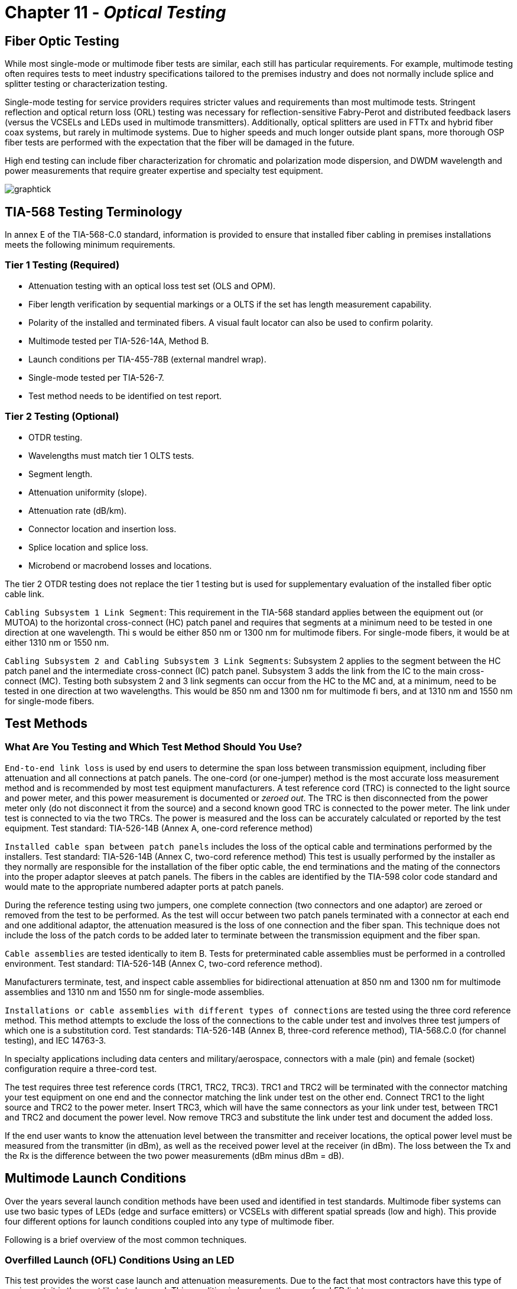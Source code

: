 :doctype: book
:title-page-background-image: image:CongruexLogo.png[]

= Chapter 11 -  *_Optical Testing_*

== Fiber Optic Testing

While most single-mode or multimode fiber tests are similar, each still has particular requirements. For example, multimode testing often requires tests to meet industry specifications tailored to the premises industry and does not normally include splice and splitter testing or characterization testing.

Single-mode testing for service providers requires stricter values and requirements than most multimode tests. Stringent reflection and optical return loss (ORL) testing was necessary for reflection-sensitive Fabry-Perot and distributed feedback lasers (versus the VCSELs and LEDs used in multimode transmitters). Additionally, optical splitters are used in FTTx and hybrid fiber coax systems, but rarely in multimode
systems. Due to higher speeds and much longer outside plant spans, more thorough OSP fiber tests are performed with the expectation that the fiber will be damaged in the future.

High end testing can include fiber characterization for chromatic and polarization mode dispersion, and DWDM wavelength and power measurements that require greater expertise and specialty test equipment.

image:media/graphtick.png[align='center']

== TIA-568 Testing Terminology

In annex E of the TIA-568-C.0 standard, information is provided to ensure that installed fiber cabling in premises installations meets the following minimum requirements.

=== Tier 1 Testing (Required)

* Attenuation testing with an optical loss test set (OLS and OPM).
* Fiber length verification by sequential markings or a OLTS if the set has length measurement capability.
* Polarity of the installed and terminated fibers. A visual fault locator can also be used to confirm polarity.
* Multimode tested per TIA-526-14A, Method B.
* Launch conditions per TIA-455-78B (external mandrel wrap).
* Single-mode tested per TIA-526-7.
* Test method needs to be identified on test report.

=== Tier 2 Testing (Optional)

* OTDR testing.
* Wavelengths must match tier 1 OLTS tests.
* Segment length.
* Attenuation uniformity (slope).
* Attenuation rate (dB/km).
* Connector location and insertion loss.
* Splice location and splice loss.
* Microbend or macrobend losses and locations.

The tier 2 OTDR testing does not replace the tier 1 testing but is used for supplementary evaluation of the installed fiber optic cable link.

`Cabling Subsystem 1 Link Segment`: This requirement in the TIA-568 standard applies between the equipment out (or MUTOA) to the horizontal cross-connect (HC) patch panel and requires that segments at a minimum need to be tested in one direction at one wavelength. Thi s would be either 850 nm or 1300 nm for multimode fibers. For single-mode fibers, it would be at either 1310 nm or 1550 nm.

`Cabling Subsystem 2 and Cabling Subsystem 3 Link Segments`: Subsystem 2 applies to the segment between the HC patch panel and the intermediate cross-connect (IC) patch panel. Subsystem 3 adds the link from the IC to the main cross-connect (MC). Testing both subsystem 2 and 3 link segments can occur from the HC to the MC and, at a minimum, need to be tested in one direction at two wavelengths. This would be
850 nm and 1300 nm for multimode fi bers, and at 1310 nm and 1550 nm for single-mode fibers.

== Test Methods

=== What Are You Testing and Which Test Method Should You Use?

`End-to-end link loss` is used by end users to determine the span loss between transmission equipment, including fiber attenuation and all connections at patch panels. The one-cord (or one-jumper) method is the most accurate loss measurement method and is recommended by most test equipment manufacturers. A test reference cord (TRC) is connected to the light source and power meter, and this power measurement
is documented or _zeroed out_. The TRC is then disconnected from the power meter only (do not disconnect it from the source) and a second known good TRC is connected to the power meter. The link under test is connected to via the two TRCs. The power is measured and the loss can be accurately calculated or reported by the test equipment. Test standard: TIA-526-14B (Annex A, one-cord reference method)

`Installed cable span between patch panels` includes the loss of the optical cable and terminations performed by the installers. Test standard: TIA-526-14B (Annex C, two-cord reference method) This test is usually performed by the installer as they normally are responsible for the installation of the fiber optic cable, the end terminations and the mating of the connectors into the proper adaptor sleeves
at patch panels. The fibers in the cables are identified by the TIA-598 color code standard and would mate to the appropriate numbered adapter ports at patch panels.

During the reference testing using two jumpers, one complete connection (two connectors and one adaptor) are zeroed or removed from the test to be performed. As the test will occur between two patch panels terminated with a connector at each end and one additional adaptor, the attenuation measured is the loss of one connection and the fiber span. This technique does not include the loss of the patch cords to be
added later to terminate between the transmission equipment and the fiber span.

`Cable assemblies` are tested identically to item B. Tests for preterminated cable assemblies must be performed in a controlled environment. Test standard: TIA-526-14B (Annex C, two-cord reference method).

Manufacturers terminate, test, and inspect cable assemblies for bidirectional attenuation at 850 nm and 1300 nm for multimode assemblies and 1310 nm and 1550 nm for single-mode assemblies.

`Installations or cable assemblies with different types of connections` are tested using the three cord reference method. This method attempts to exclude the loss of the connections to the cable under test and involves three test jumpers of which one is a substitution cord. Test standards: TIA-526-14B (Annex B, three-cord reference method), TIA-568.C.0 (for channel testing), and IEC 14763-3.

In specialty applications including data centers and military/aerospace, connectors with a male (pin) and female (socket) configuration require a three-cord test.

The test requires three test reference cords (TRC1, TRC2, TRC3). TRC1 and TRC2 will be terminated with the connector matching your test equipment on one end and the connector matching the link under test on the other end. Connect TRC1 to the light source and TRC2 to the power meter. Insert TRC3, which will have the same connectors as your link under test, between TRC1 and TRC2 and document the power level. Now remove TRC3 and substitute the link under test and document the added loss.

If the end user wants to know the attenuation level between the transmitter and receiver locations, the optical power level must be measured from the transmitter (in dBm), as well as the received power level at the receiver (in dBm). The loss between the Tx and the Rx is the difference between the two power measurements (dBm minus dBm = dB).

== Multimode Launch Conditions

Over the years several launch condition methods have been used and identified in test standards. Multimode fiber systems can use two basic types of LEDs (edge and surface emitters) or VCSELs with different spatial spreads (low and high). This provide four different options for launch conditions coupled into any type of multimode fiber.

Following is a brief overview of the most common techniques.

=== Overfilled Launch (OFL) Conditions Using an LED

This test provides the worst case launch and attenuation measurements. Due to the fact that most contractors have this type of equipment, it is the most likely to be used. This condition is based on the use of an LED light source.

.Overfill Launch.
image::media/overfillLaunch.png[align="center"]

=== Restricted Mode Launch (RML)

More complex than the OFL launch condition, this uses an external mandrel designed for either 50/125 or 62.5/125 micron multimode fibers. RML removes higher order modes, which limit the bandwidth of the system while lowering the attenuation measurement of the fiber span. Installers easily can add a mandrel to try to match VCSEL characteristics, as specified in the TIA-455-78B FOTP, Annex A.1.3.1.2. The mandrel
used must match the fiber size to be tested.

.Restricted Launch.
image::media/restrictedLaunch.png[align="center"]

=== Encircled Flux (EF)

More complex and stringent than the OFL method, EF launch conditions can be achieved with an EF-compliant source mated to a specific test reference cord (TRC), or with a non-EF source connected with an EF mode conditioning launch cord.

image::media/EncircledFlux.png[align="center"]

== Optical Loss Testing with a Mandrel

The use of an LED when testing a multimode link is called an overfilled launch condition (OFL). The measurement obtained using this technique is the worst case measurement an installer can obtain. It is also the easiest to perform and is applicable to most light sources available.

.Span Test.
image::media/spantest1.png[align="center"]

image::media/spantest2.png[align="center"]


== One-cord Reference Test Method

This test, performed by end users, determines the losses of both the connections normally located at patch panels at each end of the cable link to be tested. Specified by the TIA-526-14B (Annex A), the test is called a one-cord reference because only one of the two test jumpers is used for the reference. The performance of the test jumpers should be confirmed prior to link or span testing. Industry best practices recommend that specific test reference cords are used for the test jumpers. These cords are built with tighter tolerances and assure more accurate and repeatable test results.

In the following diagram you can see that two test jumpers (TJ1 and TJ2) are used at each end of the link to be tested. After confirming that the test jumpers are clean and meet the attenuation level required, TJ1 is connected to the patch panel adapter from the OLS. TJ2 is linked between the patch panel adapter and the OPM.

[NOTE]
If the test is to be performed using an overfilled launch (OFL) condition, a mandrel would be used on TJ1. For encircled flux (EF) testing where the light source has an internal restricted launch the mandrel is not required, but the appropriate test reference cord must be used with the EF compliant source.

The one-cord reference test method is recommended for multimode link testing, providing the most accurate and repeatable results. It is preferred for both multimode and single-mode testing, as specified in the TIA-568-C.0 standard.

.One Cord.
image::media/OneCordTest.png[align="center"]

== Two-cord Reference Test Method

This test method is preferred by contractors who are responsible for the installation of the optical cable and the termination of the fibers normally between two patch panels. It is also used by manufacturers of cable assemblies to measure the attenuation of cable assemblies using like terminations.

The test, specified by the TIA-526-14B (Annex C), measures the loss of the installed cable span, including the loss of the plugs terminated by the installer that are normally mated into patch panels. It requires that two test jumpers be referenced together and have their loss zeroed out by the OPM, so that any loss added between the two test jumpers is measured. This technique does not include the loss of any patch cords that are added later to terminate between the transmission equipment and the fiber span.

During the reference testing using two jumpers, one complete connection (two plugs and one adaptor) are zeroed or removed from the test to be performed. As the test will occur between two patch panels terminated with a plug at each end and one additional adaptor, the attenuation measured is the loss of one connection and the fiber span. It is this loss that is the installer’s responsibility.

[NOTE]
If the test is to be performed on multimode fiber using an overfilled launch (OFL) condition, a mandrel would be used on TJ1. For encircled flux (EF) testing where the light source has an internal restricted launch the mandrel is not required.

.Two Cord
image::media/2cordreference.png[align="center"]

image::media/2cordspantest.png[align="center"]

image::media/modified2cordtest.png[align="center"]

== Insertion Loss Method - For Testing Connectorized Cables

=== Referencing the Test Set

.Reference Jumpers.
image::media/referenceTestSet.png[align="center"]

. Turn on the optical light source and allow it to stabilize.
. Clean the optical connectors.
. In between the light source and the optical power meter (OPM), attach the two (2) reference jumpers with connectors and polishes matching the fiber to be tested.
. Set the power meter to the correct wavelength; record the power level (in dBm) and zero the meter to display dB on the OPM.
. Insert the cable or span to be tested between the reference jumpers.

=== Inserting Cable to be Tested

.Inserting Cable.
image::media/insertCable.png[align="center"]

. Record the cable loss in dB and the final power measurement in dBm.
. Repeat the test at each wavelength required.
. Test each run in each direction.

== Not to Exceed Chart for Multimode Spans

_Not to exceed_ spreadsheets are great for installers, contractors and inspectors. They identify the total loss values of the optical cable, connectors, and splices, and help to easily pinpoint fiber spans that are out of specification. Contractors and installers normally provide optical loss testing using the stabilized light sources and calibrated optical power meter to measure the attenuation levels between the transmission equipment’s patch panels to demonstrate proof of performance. These tests normally are performed bidirectionally and
at 850 nm and 1300 nm, based on TIA-568 specifications for 62.5/125 graded-index multimode fibers for a given span length.

There is also a column for the additional connection loss (see Note 1), based on performing fiber optic testing when using the insertion loss technique as specified in TIA-455-171-A, test method B (attenuation by substitution measurement), and TIA-526-14B, method A (optical power loss measurements of installed multimode fiber plant). The final measurement in this column is a _not to exceed_ number in dB.

.Not to Exceed Multimode.
|===
|*Feet* |*Meters* |*850 nm* +
*(3.5 dB/km)*|*With* +
*patch panel*|*1300 nm* +
*(1.5 dB/km)*|*With* +
*patch panel*
|100 +
200 +
300 +
400 +
500 +
600 +
700 +
800 +
900 +
1000 +
1250 +
1500 +
1750 +
2000 +
2500 +
3000 +
3281 +
4000 +
5000 +
5280
|30 +
61 +
91 +
122 +
152 +
183 +
213 +
244 +
274 + 
305 +
381 +
457 +
533 +
610 +
762 +
914 +
1000 +
1219 +
1524 +
1609
|0.10 dB +
0.21 dB +
0.32 dB +
0.42 dB +
0.53 dB +
0.65 dB +
0.74 dB +
0.85 dB +
0.97 dB +
1.06 dB +
1.34 dB +
1.59 dB +
1.84 dB +
2.18 dB +
2.69 dB +
3.21 dB +
3.50 dB +
4.27 dB +
5.38 dB +
5.64 dB
|0.85 dB +
0.96 dB +
1.07 dB +
1.17 dB +
1.28 dB +
1.40 dB +
1.49 dB +
1.60 dB +
1.72 dB +
1.81 dB +
2.09 dB +
2.34 dB +
2.59 dB +
2.93 dB +
3.44 dB +
3.96 dB +
4.25 dB +
5.02 dB +
6.13 dB +
6.39 dB
|0.05 dB +
0.10 dB +
0.14 dB +
0.19 dB +
0.23 dB +
0.28 dB +
0.32 dB +
0.37 dB +
0.42 dB +
0.46 dB +
0.58 dB +
0.69 dB +
0.80 dB +
0.92 dB +
1.15 dB +
1.38 dB +
1.50 dB +
1.83 dB +
2.29 dB +
2.42 dB
|0.80 dB +
0.85 dB +
0.89 dB +
0.94 dB +
0.98 dB +
1.03 dB +
1.07 dB +
1.12 dB +
1.17 dB +
1.21 dB +
1.33 dB +
1.44 dB +
1.55 dB +
1.67 dB +
1.90 dB +
2.13 dB +
2.25 dB +
2.58 dB +
3.04 dB +
3.17 dB
|===

[NOTE]
====
. Attenuation numbers are rounded to the highest 1/100th of a dB.
. With patch panel column includes additional 0.75 dB as specified in TIA-568 for connection not included in light source and power meter reference using two reference jumpers and additional sleeve.
====

== Not to Exceed Chart for Single-mode Spans

_Not to exceed_ spreadsheets are great for installers, contractors, and inspectors. They identify the total loss values of the optical cable, fiber, connectors, splices, and splitters, and help to easily pinpoint fiber spans that are out of specification. Contractors and installers normally provide optical loss testing using the stabilized light sources and calibrated optical power meter to measure the attenuation levels between the transmission equipment’s patch panels to demonstrate proof of performance. These tests normally
are performed bidirectionally and at 1310 nm and 1550 nm. In single-mode systems these tests also are performed using the OTDR.

Based on generic specifications for G.652 single-mode fibers for a given span length for 1310-nm and 1550-nm wavelength-based systems.

In addition, a column has been added for the additional connection loss (1) based on performing fiber optic testing when using the insertion loss technique as specified in TIA-455-171-A, test method B (attenuation by substitution measurement) in this column is a _not to exceed_ number in dB.

.Not to Exceed Single Mode
|===
|*km* |*1310 nm* +
*(0.4 dB/km)*|+ *Splice qty* +
x *0.1 dB*|*With*  +
*Patch Panel*|*Total* |*1550 nm* +
*(0.25dB/km)* |+ *Splice qty*  +
x *0.1 dB*|*With*  +
*Patch Panel*|*Total*
|1 +
2 +
3 +
4 +
5 +
10 +
15 +
20 +
25 +
30 +
35 +
40 +
45 +
50 +
55 +
60 +
70 +
80 +
90 +
100|0.4 +
0.8 +
1.2 +
1.6 +
2.0 +
4.0 +
6.0 +
8.0 +
10.0 +
12.0 +
14.0 +
16.0 +
18.0 +
20.0 +
22.0 +
24.0 +
28.0 +
32.0 +
36.0 +
40.0| +
0.2 +
0.2 +
0.2 +
0.2 +
0.2 +
0.3 +
0.4 +
0.5 +
0.6 +
0.6 +
0.7 +
0.8 +
0.9 +
1.0 +
1.0 +
1.1 +
1.3 +
1.4 +
1.5 +
1.7|0.5 +
0.5 +
0.5 +
0.5 +
0.5 +
0.5 +
0.5 +
0.5 +
0.5 +
0.5 +
0.5 +
0.5 +
0.5 +
0.5 +
0.5 +
0.5 +
0.5 +
0.5 +
0.5 +
0.5|1.15 +
1.50 +
1.90 +
2.30 + 
2.70 +
4.80 +
6.90 +
9.00 +
11.10 +
13.10 + 
15.20 +
17.30 +
19.40 +
21.50 +
23.50 +
25.60 +
29.80 +
33.90 +
38.00 +
42.20|0.25 +
0.50 +
0.75 +
1.00 +
1.25 +
2.50 +
3.75 +
5.00 +
6.25 +
7.50 +
8.75 +
10.00 +
11.25 +
12.50 +
13.75 +
15.00 +
17.50 +
20.00 +
22.50 +
25.00|0.2 +
0.2 +
0.2 +
0.2 +
0.2 +
0.3 +
0.4 +
0.5 +
0.6 +
0.6 +
0.7 +
0.8 +
0.9 +
1.0 +
1.0 +
1.1 +
1.3 +
1.4 +
1.5 +
1.7|0.5 +
0.5 +
0.5 +
0.5 +
0.5 +
0.5 +
0.5 +
0.5 +
0.5 +
0.5 +
0.5 +
0.5 +
0.5 +
0.5 +
0.5 +
0.5 +
0.5 +
0.5 +
0.5 +
0.5|0.95 +
1.30 +
1.45 +
1.70 +
1.95 +
3.30 +
4.65 +
6.00 +
7.35 +
8.60 +
9.95 +
11.30 +
12.65 +
14.00 +
15.25 +
16.60 +
19.30 +
21.10 +
24.50 +
27.20
|===

[NOTE]
====
. Attenuation numbers are rounded to the highest 1/100th of a dB.
. With patch panel column includes additional 0.5 dB as specified in ITU-T G.671 for connection not included in light source and power meter reference using two reference jumpers and additional sleeve.
. Adjust splice loss to meet your requirements. Column is based on 0.1 dB/splice as specified in the Telcordia GR-20 and outside plant standard.
. Based on the inclusion of two pigtail splices and 6-km cable spans.
====

== Testing Transmitter Output Power

image:media/TransmitterOutputPower.png[]

. Always clean the optical connector endfaces.
. Connect a test cable with known loss between the transmitter and the optical power meter.
. Set the optical light source to correct wavelength.
. Set the power meter to watts or dBm setting.
. Turn the transmitter on and allow it to stabilize.
. Record the optical power displayed on the optical power meter.
. Subtract the loss of the test jumper for the output power of transmitter.
. Document into the transmitter acceptance test report. Confirm that the transmitter meets specification.
. Refer to the system manual to confirm that the measurement  above minimum acceptable coupled power.
. For maintenance and troubleshooting, follow steps #1 through #7 and compare the new measurements to that recorded in item #8.

== Testing Receiver Input Power

image::media/ReceiverInputPower.png[]

. Disconnect the system cable or patchcord from the receiver.
. Always clean the optical connector endfaces.
. Connect the optical cable to the power meter.
. Set the optical power meter to the correct wavelength.
. Turn on the transmitter.
. Record the optical power (dBm).
. Refer to the outside plant acceptance or maintenance report for comparison.
. Refer to the system manual to confirm that the power level is above minimum acceptable receiver power and below maximum receiver power level.
. If the power level is too high and oversaturates the photodiode, a fixed attenuator may be required at the receiver.

== Optical Fiber Transmission System

. With the system in its installed and final configuration, attach a bit error generator to the transmitter and a bit error rate (BER) test set to the receiver. Insert a variable optical attenuator (VOA) in front of the receiver with the attenuation set to 0.0 dB and turn
the system on. 
. Verify that the system is running error free by inserting errors at the transmitter and verifying the receipt of the errors at the
receiver.
. Slowly add attenuation into the system with the VOA while watching the BER test set. When the bit error rate reaches an unacceptable level (degraded service and out of service), read the amount of attenuation (dB) or power level (dBm) that had to be added.
. This amount of attenuation is the system margin. This is the amount of attenuation that the system can absorb before it fails.

[NOTE]
====
. Air-gap attenuators should not be used for multimode fiber due to the possibility of modal noise when used in conjunction with laser transmitters.
. All VOAs have some attenuation. This value should be calculated into the final measurement.
====

image::media/VariableOpticalAttenuatorPowerMeter.png[]


== Transmitter and Receiver Documentation

image::media/ReceiverDocument.png[]

This form allows for pre- (planned) or post- (unplanned) acceptance testing or performance testing of transmission systems. For acceptance testing, the transmitter and receiver are linked using two optical jumpers that match the fiber type and connectors used in the system. In both acceptance testing and hot testing of transmission equipment, a performance test set is required to test signal quality. BERT or datacom
analyzers are two types of equipment used to test signal quality.

`Step 1.` Measure the output power (dBm) using a power meter calibrated to the correct wavelength. Record in column B. Compare to manufacturer’s specifications.

`Step 2.` Disconnect the jumper from the receiver and measure the received power (dBm). Document and list in column C.

`Step 3.` Insert a variable optical attenuator (VOA) with known excess loss (when measuring 0 dB) between the transmitter and receiver (or between the receiver and patch panel. Make sure that the fiber jumpers and the calibration wavelength of the VOA match the system. Increase the signal loss with the VOA until the system’s performance degrades below the minimum acceptable level.

`Step 4.` Disconnect the jumper from the receiver port and measure the received power (dBm) using the optical power meter. Record this measurement into column D.

[NOTE]
The difference between power levels in column B (dBm) and C (dBm) equals the loss in dB (column E). This is the existing loss. The difference between columns B and D is the maximum allowed loss without signal or performance degradation.

== OTDR Deadzone

The deadzone is the area in which an OTDR cannot make measurements. It is limited by the pulse width
of the laser, the reflection of the front-panel connection and the bandwidth of the receiver (detector). The deadzone cannot be shorter than the sampling distance programmed into the instrument. OTDRs constantly compromise between dynamic range and deadzone. When one improves, the other degrades. Techniques such as optical masking are an exception to this rule. Considerations when selecting an OTDR for close measurements include the type of measurement being made, the strength of the reflection, and the OTDR’s bandwidth. There are two types of deadzone:

`Event deadzone` - Sometimes called two-point spatial resolution, it is the minimum distance after a reflection in which an OTDR can accurately measure the distance to a second event. Because this measurement is determined from the leading edge of the reflection and the 3 dB drop from the top of the reflection, this number is not to be used for determining two-point loss.

`Deadzone loss` - This is the minimum distance after a reflective event before an OTDR can accurately measure a nonreflective event.

=== Masking

Optical masking uses a fast optical switch (electro-optic or acousto-optic) in the return leg of the OTDR (between the coupler and the receiver) to mask the intense Fresnel reflection. The application is when two events, the first of which is reflective, have a tail from the amplifier’s response covering a nonreflective splice. The operator would place one marker (cursor) at the front edge and the other at the rear edge (peak) of the reflective event. This would eliminate the tail, allowing for closer measurements of the second nonreflective
event. The deadzone is still limited by the pulse width, but it is much shorter without the tail.

=== Measuring Reflectance with a Deadzone Box

Testing for front-panel attenuation, reflectance, and the span’s optical return loss (ORL) requires a deadzone box with a connector and polish that match the connector under test. The far-end connector’s reflectance is tested using an optical terminator with matching polish and connector type, or a second deadzone box.

.Measure Reflectance
image::media/MeasureReflectance.png[align="center"]

== OTDR Signatures

image::media/ODTRnonreflective22.png[align='center']

=== Nonreflective

* Fusion splices
* Fused biconical tapered splitters
* Macro and microbends

This signature is caused by a nonreflective loss of signal. The three common causes are the fusion splice, where the two fibers are melted together causing a low loss in signal or the macrobend and microbend, where the fibers are bent or pinched, causing light to escape from the
fiber. The B marker is the correct location of the cursor placement.

=== Reflective

* Connectors
* Mechanical splices
* End of fiber span

The reflective spike is caused by any surface that returns a reflection to the OTDR. Reflective signatures are caused by connectors, mechanical splices, and fiber ends and are called Fresnel reflections.

image::media/ODTRdouble.png[align="center"]

== Gainers on OTDR Traces

.Gainer.
image::media/ODTRspliceloss.png[align="center"]

The OTDR trace shows a splice loss followed by an apparent gain at a splice point. A splice gain is a measurement artifact common on OTDR traces. There is no actual gain. When reporting splice loss, the OTDR makes the assumption that all fiber segments have the same backscatter capture coefficient, _K_, which can be a default or user entered. Typical values are -79 to -81 dB for standard G.652 fiber.

Different fiber types —  even similar types from the same manufacturer —  may have small variations in K (ratio of backscatter captured). This can affect the apparent splice loss reported on the trace. If the downstream fiber has a higher K, and the difference is greater the actual splice loss, then the OTDR may report a gainer. These are usually very small, and may be small enough to be accepted in a one-way OTDR test.

If the actual splice loss must be known to greater accuracy, then testing bidirectionally and averaging reported splice losses will yield more accurate values. This is because the backscatter change reverses sign in the opposite direction while the splice loss is actually the same in both directions.

== Fiber Roll-off

The trace of a fiber that gradually rolls off is the signature of a nonreflective broken fiber. The signature is common in cables where water or cable gel has created a nonreflective surface after a break. Since this break is usually poor, the optical signal is dispersed and does not have the power to return to the source.

Fiber measurements should be made with the distance marker located at the point where the roll-off occurs. From this location, the distance equal to the operating pulse width must be subtracted to accurately locate the failure. The pulse width may vary with instruments, so it is best to check your operating manual
for confirmation.

.Nonreflective Loss
image::media/NoneReflectiveLoss.png[align="center"]

=== Causes of Fiber Roll-off

* Breaks (fractured fiber).
* Extreme macrobend.
* Fractured fiber with gel surrounding the end.
* Fractured fiber with moisture (water) surrounding the end.

When testing a suspected break with the OTDR, it is important to confirm that the fiber is actually broken. Extreme macrobends can look like a roll-off signature, yet the cable’s internal fibers are still intact. To verify, put the OTDR into real-time mode and check all the dark fibers in the span. Once a fiber is identified with a Fresnel (reflective) signature, then we have a confirmation of a fiber break.

The second advantage of this technique is that once a Fresnel reflection is located, it is easier to accurately place the OTDR’s distance cursor at the actual location of the break. Whenever possible, the OTDR operator should use the last splice location (closest to the fault) in the span to measure the distance to the fault. This will be more accurate than if done from the longer distance to the test equipment location, due to the differences in the fiber length versus the cable length in cable structures.

== Testing Fiber Optic Splitters

image::media/OpticSplitters2.png[float="right"]

Fiber optic splitters (couplers) allow for cost savings in many networks. Testing spans with splitters requires power levels and loss measurements from each transmitter to each shared receiver. If testing transmit and receive FTTx power levels, the optical power meter must perform in-line handshaking for upstream measurements.

image::media/OpticSplitters3.png[align="center"]

=== Testing Through Optical Splitters

Point-to-point insertion loss testing through fully-installed, long-haul networks measures the three basic components of a fiber optic system: connectors, splices, and the optical fiber. With the inclusion of optical splitters, the fiber plant expands from a single point-to-point system to a point-to-multipoint network. This not only includes attenuations from the components above, but also the higher loss of the splitter(s). One example would be if a network installation had a 1:4 splitter installed, approximately 6-7 dB of attenuation
would be measured along with the components of the OSP for each of the four legs completed. A 1:32 splitter would incur 15.8 dB of attenuation.

.Test by Optical Splitters.
image::media/TestOpticalSplitter.png[align="center"]

== Key Points to Understanding IOR

* Index of refraction (IOR) is the ratio of the speed of light in a vacuum as compared to the fiber and is used to calibrate the OTDR to the fiber under test.
* OTDRs measure fiber length, not cable length. The technician must compensate for additional fiber length by using the sequential cable markings to acquire correct cable length.
* To accurately calibrate the OTDR, the technician must know the fiber size and type, the wavelength, and the manufacturer of the fiber.

=== Index of Refraction

Index of refraction is the ratio of the velocity of light in a vacuum to the velocity of light in a refractive material for a given wavelength.

If light travels 186,291 miles per second in space (vacuum) and 126,642 in a single-mode fiber (at 1310 nm), then the ratio would be 1.471. The fact that the light travels at different speeds is important to understand. In fiber, the speed varies depending upon the construction of the type of glass and the wavelength of the light being transmitted. For multimode fiber, group mode velocity defines the average mode due to the multiple modes being transmitted.

=== Does My OTDR Accurately Measure the Length of the Cable Being Tested?

Probably not. The IOR numbers given to end users come from the fiber manufacturers, and not the cable manufacturers. There is a great amount of difference when measuring a single fiber on a fiber spool versus inside an optical cable.

There are three major reasons why fiber lengths don’t match cable lengths:

. `Fiber lay inside a loose tube buffer`. You will notice that the fiber length is actually longer than the buffer tube itself. This allows the cable and buffer tube to expand and contract without stressing the internal fiber.

. `Buffer tubes wrapping around internal cables`. Buffer tubes do not lay lengthwise down an optical cable but spiral instead. First they will all spiral in one direction (clockwise) and periodically will reverse (counterclockwise). This extra length of buffer tube versus the cable jacket (sheath) length adds an additional variation in the fiber versus cable length.

. `Inner and outer rows of buffer tubes`. When fiber counts within the cable exceed 72 fibers (six tubes with 12 fibers each), there is a high chance that the cable design is one provided in multiple rows of buffer tubes in both inner and outer positions. The inner row has less wrapping and total length, whereas the outer row must have larger wraps. Therefore, the internal fiber must be longer than those in the internal row. This requires extreme detailing on records. The inner layer fibers will be shorter and therefore use a different IOR. These must be traced to the correct patch panel connectors.

=== How Do I Resolve This?

This is resolved with the proper acceptance testing of a reel of cable. By testing the cable with an OTDR, you are in a position to change the factory IOR settings to those that will match the cable jacket’s sequential markings.

For example, if the documentation specifies 1.471 at 1310 nm and the shipping documentation on the reel shows the cable length to be 5,000 meters, the OTDR would measure the length at approximately 5,150 meters, assuming a 3% variation in fiber length.

Now check the sequential markings on the cable. If the difference measures to be 5,004 meters, then the IOR (which controls the timing) must be adjusted on the OTDR to compensate for the actual cable length versus the actual fiber length. In this case, we would increase the IOR until the OTDR length matches that of the cable under test. Remember the OTDR will measure from the instrument’s front panel, unless
programmed otherwise.

Also remember to check both inner and outer layers for different CIR (cable index of refraction) settings. These recordings should be noted in any maintenance and restoration plans for more accurate locates.

How else can you increase accuracy? Through better documentation titled _as-builts_ or _as-built drawings._ These will identify a sequential marking on a cable to a fixed geographic point. If a cable has been damaged 2,000 meters from the fourth splice point in a span, it is far easier to measure (using a two-point technique) from the last (known) splice point to the fault than from the patch panel to the fault.

Accuracy also includes factors such as distance so the closer to a known point the better. Another way to address this is to question which is more accurate: 1% at 2,000 meters, or 1% from 19,000 meters?

== Multimode IOR Accuracy Settings

These values are given for general reference. Always check with your fiber manufacturer for current specifications.

|===
|*Manufacturer* |*Name* |*IEC* |*Size* |*850 nm*|*1300 nm*
.2+^|Alcatel|Gigalite||62.5/125|1.497|1.492|Gigalite||50/125|1.482|1.480

.6+^|Corning|ClearCurve|OM2/3/4|50/125|1.480|1.479|SX+|OM2|50/125|1.496|1.491|eSX+|OM3|50/125|1.481|1.476|Infinicor 300|OM1|62.5/125|1.496|1.491|Infinicor 600|OM2|50/125|1.481|1.476|Infinicor CL 1000|OM1|62.5/125|1.496|1.491

.5+^|OFS
|Standard|OM2|50/125|1.483|1.479|Laser Wave G+|OM2|50/125|1.483|1.479|Standard|OM1|62.5/125|1.492|1.488|GigaGuide|OM1|62.5/125|1.496|1.491|BFO4432||100/140|1.497|1.492

.2+^|Prysmian/Draka|Max Cap|OM2/3/4|50/125|1.482|1.477|Hi-Cap|OM1|62.5/125|1.496|1.491

.2+^|Sumitomo|Standard||50/125|1.484|1.479|Standard||62.5/125|1.496|1.491
|===

=== Accuracy as a Measurement of Index of Refraction

|===
|*Distance/IOR* ^|*1.471* ^|*1.472* ^|*1.461*
|100 feet| 100 feet (0 feet)| 100 feet (0 feet)| 101 feet (1 foot)
|500 feet| 500 feet (0 feet)| 499 feet (-1 foot)|503 feet (3 feet)
|1,000 feet| 1,000 feet (0 feet)| 999 feet (-1 foot)| 1,006 feet (6 feet)
|2,500 feet| 2,500 feet (0 feet)| 2,498 feet (-2 feet)| 2,517 feet (17 feet)
|5,000 feet| 5,000 feet (0 feet)| 4,996 feet (-4 feet)| 5,034 feet (34 feet)
|7,500 feet| 7,500 feet (0 feet)| 7,495 feet (-5 feet)| 7,552 feet (52 feet)
|10,000 feet| 10,000 feet (0 feet)| 9,993 feet (-7 feet)| 10,068 feet (68 feet)
|20,000 feet| 20,000 feet (0 feet)| 19,987 feet (-13 feet)| 20,137 feet (137 feet)
|30,000 feet| 30,000 feet (0 feet)| 29,980 feet (-20 feet)| 30,206 feet (206 feet)
|===

[NOTE]
====
1. Instrument was calibrated at 1.471 and measurements were made at other settings to demonstrate accuracy from one IOR to another. The wavelength tested was at 850-nm multimode.
2. Contact your manufacturer or test reports for the proper multimode IOR.
3. Different wavelengths have different IOR because they travel at different speeds through the glass.
====

== Single-mode IOR Accuracy Settings

These values are for general reference. Always check with your fiber manufacturer for current specifications.
|===
|*Manufacturer* |*Name* |*ITU* |*1310 nm*|*1550 nm*|*1625 nm*
|Corning|SMF-28e+ +
SMF-28e+ LL +
SMF-28 ULL +
Leaf
|G.652D +
G.652D +
G.652 +
G.655 +
|1.467 +
1.467 +
1.467 +
1.468 +
|1.468 +
1.468 +
1.468 +
1.469 +
|- + 
- +
- +
-
|OFS|AllWave ZWP +
TruWave Reach +
TruWave RS LWP +
AllWave Flex +
AllWave Flex+ +
|G.652D +
G.655 +
G.655 +
G.657 +
G.657 +
|1.467 +
1.471 +
1.471 +
1.467 +
1.467 +
|1.468 +
1.470 +
1.470 +
1.468 +
1.468 +
|1.468 +
1.470 +
1.470 +
- +
- +
|Prysmian/Draka|ESMF +
Teralight +
Teralight Ultra +
BendBright +
BendBright Elite +
BendBright XS +
|G.652D +
G.655 +
G.655 +
G.657 +
G.657 +
G.657 +
|1.467 +
1.468 +
1.468 +
1.467 +
1.467 +
1.467 +
|1.468 +
1.468 +
1.468 +
1.468 +
1.467 +
1.467 +
|1.468 +
- +
- +
1.468 +
1.468 +
1.468 +
|Sterlite +
|OH-LITE +
DOF-LITE +
BOW-LITE +
|G.652D +
G.655 +
G.657 +
|1.467 +
- +
1.4678 +
|1.4675 +
1.470 +
1.4685 +
|1.468 +
- +
1.4689 +
|Sumitomo|PureAdvance +
PureBand +
PureAccess +
PureAccess-R5 +
PureAccess-A2|G.652 +
G.652D +
G.657 +
G.657 +
G.657|1.462 +
1.466 +
1.466 +
1.467 +
1.466|1.462 +
1.467 +
1.467 +
1.468 +
1.467 +
|1.462 +
1.470 +
- +
1.469 +
1.470 +
|===

== Accuracy as a Measurement of Index of Refraction

.Index of Refraction.
[cols=4,options="header"]
|===
| ^|*1.471* ^|*1.472* ^|*1.481* ^|
1 km variance ^|
1,000 m + 
 -0- ^|
998 m -2 m ^|
992 m -8 m ^|
5 km variance ^|
5,000 m +
 -0- ^|
4,995 m -5 m ^|
4,966 m -34 m ^|
10 km variance ^|
10,000 m + 
-0- ^|
9,993 m -7 m ^|
9,934 m -66 m ^|
20 km variance ^|
20,000 m +
-0- ^|
19,985 m -15 m ^|
19,865 m -135 m ^|
30 km variance ^|
30,000 m + 
-0- ^|
29,978 m -22 m ^|
29,796 m -204 m ^|
40 km variance ^|
40,000 m +
 -0- ^|
39,978 m -27 m  ^|
39,730 m -270 m ^|
50 km variance ^|
50,000 m +
 -0- ^|
49,966 m -34 m ^|
49,644 m -366 m ^|
|===

[NOTE]
====
1. Instrument was calibrated at 1.471 and measurements were made at other settings to demonstrate accuracy from one IOR to another. The wavelength tested was at 1310-nm single-mode. 
2. The IOR numbers above are for single-mode fibers. Contact your fiber manufacturer or examine the manufacturer’s test reports for the proper single-mode IOR.
====

== Documentation Issues For Emergency Restorations

* Develop a restoration plan during OSP system design.
* Compile a final _as-built_ report.
* Acquire cable data manual (supplied by cable manufacturer).
* Cable manufacturer.
.. Fiber manufacturer and type.
.. Index of refraction (IOR).
.. Optical performance (OTDR prints).
.. Bandwidth/dispersion data.
.. Traceability.
.. Date of installation.
* Determine routing plan for cable.
* Prioritize circuits.
* Create attenuation report (optical loss test report).
* Conversion factors for feet/meters-kilometers.
* Prepare bill of materials for emergency restoration kit.
.. Material list.
.. Ordering information.
.. Date coded issues.
.. Instructions.

.Documentation Issues

image::media/DocumentationError.png[align="center"]

